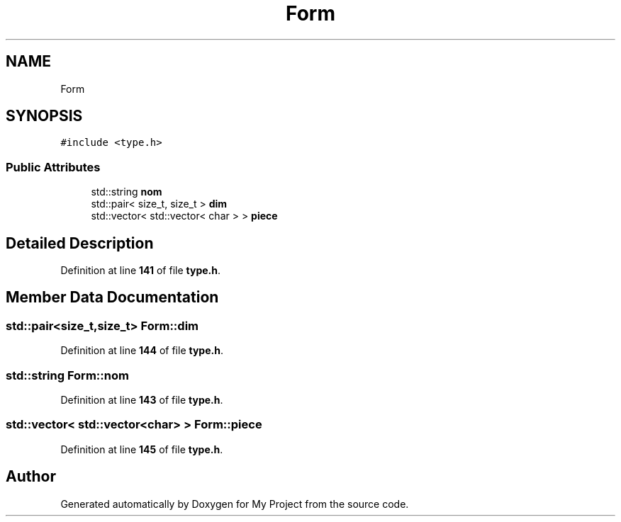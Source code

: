 .TH "Form" 3 "Sun Jan 12 2025" "My Project" \" -*- nroff -*-
.ad l
.nh
.SH NAME
Form
.SH SYNOPSIS
.br
.PP
.PP
\fC#include <type\&.h>\fP
.SS "Public Attributes"

.in +1c
.ti -1c
.RI "std::string \fBnom\fP"
.br
.ti -1c
.RI "std::pair< size_t, size_t > \fBdim\fP"
.br
.ti -1c
.RI "std::vector< std::vector< char > > \fBpiece\fP"
.br
.in -1c
.SH "Detailed Description"
.PP 
Definition at line \fB141\fP of file \fBtype\&.h\fP\&.
.SH "Member Data Documentation"
.PP 
.SS "std::pair<size_t,size_t> Form::dim"

.PP
Definition at line \fB144\fP of file \fBtype\&.h\fP\&.
.SS "std::string Form::nom"

.PP
Definition at line \fB143\fP of file \fBtype\&.h\fP\&.
.SS "std::vector< std::vector<char> > Form::piece"

.PP
Definition at line \fB145\fP of file \fBtype\&.h\fP\&.

.SH "Author"
.PP 
Generated automatically by Doxygen for My Project from the source code\&.
